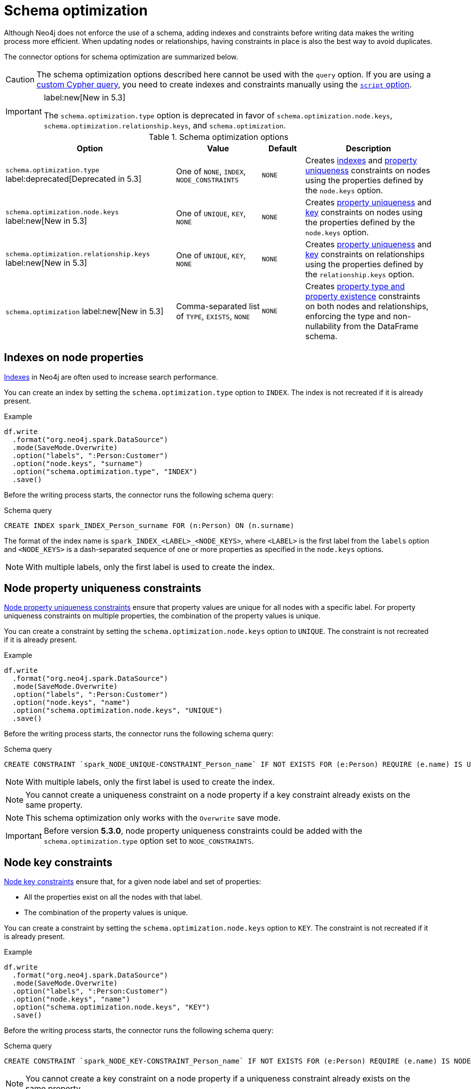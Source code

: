 = Schema optimization

Although Neo4j does not enforce the use of a schema, adding indexes and constraints before writing data makes the writing process more efficient.
When updating nodes or relationships, having constraints in place is also the best way to avoid duplicates.

// TODO remove
// The Spark Connector supports the following schema optimizations:
// 
// * <<indexes>> label:deprecated[]
// * Constraints on nodes
// ** <<node-constraints-unique>>
// ** <<node-constraints-key>>
// ** Property existence constraints
// ** Property type constraints
// * Constraints on relationships
// ** <<rel-constraints-unique>>
// ** <<rel-constraints-key>>
// ** Property existence constraints
// ** Property type constraints
// 
// * <<indexes>> label:deprecated[]
// * Property uniqueness constraints 
// ** On <<node-constraints-unique, nodes>>
// ** On <<rel-constraints-unique, relationships>>
// * Key constraints
// ** On <<node-constraints-key, nodes>>
// ** On <<rel-constraints-key, relationships>>
// * <<constraints-type>>
// * <<constraints-existence>>

The connector options for schema optimization are summarized below.

[CAUTION]
====
The schema optimization options described here cannot be used with the `query` option.
If you are using a xref:write/query.adoc[custom Cypher query], you need to create indexes and constraints manually using the xref:write/query.adoc#script-option[`script` option].
====

[IMPORTANT]
====
label:new[New in 5.3]

The `schema.optimization.type` option is deprecated in favor of `schema.optimization.node.keys`, `schema.optimization.relationship.keys`, and `schema.optimization`.
====

.Schema optimization options
[cols="4, 2, 1, 3"]
|===
|Option|Value|Default|Description

|`schema.optimization.type` label:deprecated[Deprecated in 5.3]
|One of `NONE`, `INDEX`, `NODE_CONSTRAINTS`
|`NONE`
|Creates <<indexes, indexes>> and <<node-constraints-unique, property uniqueness>> constraints on nodes using the properties defined by the `node.keys` option.

|`schema.optimization.node.keys` label:new[New in 5.3]
|One of `UNIQUE`, `KEY`, `NONE`
|`NONE`
|Creates <<node-constraints-unique, property uniqueness>> and <<node-constraints-key, key>> constraints on nodes using the properties defined by the `node.keys` option.

|`schema.optimization.relationship.keys` label:new[New in 5.3]
|One of `UNIQUE`, `KEY`, `NONE`
|`NONE`
|Creates <<rel-constraints-unique, property uniqueness>> and <<rel-constraints-key, key>> constraints on relationships using the properties defined by the `relationship.keys` option.

|`schema.optimization` label:new[New in 5.3]
|Comma-separated list of `TYPE`, `EXISTS`, `NONE`
|`NONE`
|Creates <<constraints-type-existence, property type and property existence>> constraints on both nodes and relationships, enforcing the type and non-nullability from the DataFrame schema.
|===

[#indexes]
[role=label--deprecated]
== Indexes on node properties

link:https://neo4j.com/docs/cypher-manual/current/indexes/search-performance-indexes/overview/[Indexes] in Neo4j are often used to increase search performance.

You can create an index by setting the `schema.optimization.type` option to `INDEX`.
The index is not recreated if it is already present.

.Example
[source, scala]
----
df.write
  .format("org.neo4j.spark.DataSource")
  .mode(SaveMode.Overwrite)
  .option("labels", ":Person:Customer")
  .option("node.keys", "surname")
  .option("schema.optimization.type", "INDEX")
  .save()
----

Before the writing process starts, the connector runs the following schema query:

.Schema query
[source, cypher]
----
CREATE INDEX spark_INDEX_Person_surname FOR (n:Person) ON (n.surname)
----

The format of the index name is `spark_INDEX_<LABEL>_<NODE_KEYS>`, where `<LABEL>` is the first label from the `labels` option and `<NODE_KEYS>` is a dash-separated sequence of one or more properties as specified in the `node.keys` options.

[NOTE]
====
With multiple labels, only the first label is used to create the index.
====

[#node-constraints-unique]
== Node property uniqueness constraints

link:{neo4j-docs-base-uri}/cypher-manual/current/constraints/#unique-node-property[Node property uniqueness constraints] ensure that property values are unique for all nodes with a specific label.
For property uniqueness constraints on multiple properties, the combination of the property values is unique.

You can create a constraint by setting the `schema.optimization.node.keys` option to `UNIQUE`.
The constraint is not recreated if it is already present.

.Example
[source, scala]
----
df.write
  .format("org.neo4j.spark.DataSource")
  .mode(SaveMode.Overwrite)
  .option("labels", ":Person:Customer")
  .option("node.keys", "name")
  .option("schema.optimization.node.keys", "UNIQUE")
  .save()
----

Before the writing process starts, the connector runs the following schema query:

.Schema query
[source, cypher]
----
CREATE CONSTRAINT `spark_NODE_UNIQUE-CONSTRAINT_Person_name` IF NOT EXISTS FOR (e:Person) REQUIRE (e.name) IS UNIQUE
----

[NOTE]
====
With multiple labels, only the first label is used to create the index.
====

[NOTE]
====
You cannot create a uniqueness constraint on a node property if a key constraint already exists on the same property.
====

[NOTE]
====
This schema optimization only works with the `Overwrite` save mode.
====

[IMPORTANT]
====
Before version *5.3.0*, node property uniqueness constraints could be added with the `schema.optimization.type` option set to `NODE_CONSTRAINTS`.
====

[#node-constraints-key]
== Node key constraints

link:{neo4j-docs-base-uri}/cypher-manual/current/constraints/#node-key[Node key constraints] ensure that, for a given node label and set of properties:

* All the properties exist on all the nodes with that label.
* The combination of the property values is unique.

You can create a constraint by setting the `schema.optimization.node.keys` option to `KEY`.
The constraint is not recreated if it is already present.

.Example
[source, scala]
----
df.write
  .format("org.neo4j.spark.DataSource")
  .mode(SaveMode.Overwrite)
  .option("labels", ":Person:Customer")
  .option("node.keys", "name")
  .option("schema.optimization.node.keys", "KEY")
  .save()
----

Before the writing process starts, the connector runs the following schema query:

.Schema query
[source, cypher]
----
CREATE CONSTRAINT `spark_NODE_KEY-CONSTRAINT_Person_name` IF NOT EXISTS FOR (e:Person) REQUIRE (e.name) IS NODE KEY
----

[NOTE]
====
You cannot create a key constraint on a node property if a uniqueness constraint already exists on the same property.
====

[NOTE]
====
This schema optimization only works with the `Overwrite` save mode.
====

[#rel-constraints-unique]
== Relationship property uniqueness constraints

link:{neo4j-docs-base-uri}/cypher-manual/current/constraints/#unique-relationship-property[Relationship property uniqueness constraints] ensure that property values are unique for all relationships with a specific type.
For property uniqueness constraints on multiple properties, the combination of the property values is unique.

You can create a constraint by setting the `schema.optimization.relationship.keys` option to `UNIQUE`.
The constraint is not recreated if it is already present.

.Example
[source, scala]
----
df.write
  .mode(SaveMode.Overwrite)
  .format("org.neo4j.spark.DataSource")
  .option("relationship", "PLAYS")
  .option("relationship.save.strategy", "keys")
  .option("relationship.source.labels", ":Musician")
  .option("relationship.source.save.mode", "Overwrite")
  .option("relationship.source.node.keys", "name:name")
  .option("relationship.target.labels", ":Instrument")
  .option("relationship.target.node.keys", "instrument:name")
  .option("relationship.target.save.mode", "Overwrite")
  .option("schema.optimization.relationship.keys", "UNIQUE")
  .option("relationship.keys", "experience")
  .save()
----

Before the writing process starts, the connector runs the following schema query:

.Schema query
[source, cypher]
----
CREATE CONSTRAINT `spark_RELATIONSHIP_UNIQUE-CONSTRAINT_PLAYS_experience` IF NOT EXISTS FOR ()-[e:PLAYS]->() REQUIRE (e.experience) IS UNIQUE
----

[IMPORTANT]
====
The source and target nodes must already have a uniqueness constraint on the keys.
If not, the query will fail.
====

[NOTE]
====
You cannot create a uniqueness constraint on a relationship property if a key constraint already exists on the same property.
====

[NOTE]
====
This schema optimization only works with the `Overwrite` save mode.
====

[#rel-constraints-key]
== Relationship key constraints

link:{neo4j-docs-base-uri}/cypher-manual/current/constraints/#relationship-key[Relationship key constraints] ensure that, for a given relationship type and set of properties:

* All the properties exist on all the relationships with that type.
* The combination of the property values is unique.

You can create a constraint by setting the `schema.optimization.relationship.keys` option to `KEY`.
The constraint is not recreated if it is already present.

.Example
[source, scala]
----
df.write
  .mode(SaveMode.Overwrite)
  .format("org.neo4j.spark.DataSource")
  .option("relationship", "PLAYS")
  .option("relationship.save.strategy", "keys")
  .option("relationship.source.labels", ":Musician")
  .option("relationship.source.save.mode", "Overwrite")
  .option("relationship.source.node.keys", "name:name")
  .option("relationship.target.labels", ":Instrument")
  .option("relationship.target.node.keys", "instrument:name")
  .option("relationship.target.save.mode", "Overwrite")
  .option("schema.optimization.relationship.keys", "KEY")
  .option("relationship.keys", "experience")
  .save()
----

Before the writing process starts, the connector runs the following schema query:

.Schema query
[source, cypher]
----
CREATE CONSTRAINT `spark_RELATIONSHIP_KEY-CONSTRAINT_PLAYS_experience` IF NOT EXISTS FOR ()-[e:PLAYS]->() REQUIRE (e.experience) IS RELATIONSHIP KEY
----

[IMPORTANT]
====
The source and target nodes must already have a uniqueness constraint on the keys.
If not, the query will fail.
====

[NOTE]
====
You cannot create a key constraint on a relationship property if a uniqueness constraint already exists on the same property.
====

[NOTE]
====
This schema optimization only works with the `Overwrite` save mode.
====

[#constraints-type-existence]
== Property type and property existence constraints

Property type constraints ensure that a property have the required property type for all nodes with a specific label (link:{neo4j-docs-base-uri}/cypher-manual/current/constraints/#node-property-type[node property type constraints]) or for all relationships with a specific type (link:{neo4j-docs-base-uri}/cypher-manual/current/constraints/#relationship-property-type[relationship property type constraints]).

The connector uses the DataFrame schema in order to enforce the type.

Property existence constraints ensure that a property exists (`IS NOT NULL`) for all nodes with a specific label (link:{neo4j-docs-base-uri}/cypher-manual/current/constraints/#node-property-existence[node property existence constraints]) or for all relationships with a specific type (link:{neo4j-docs-base-uri}/cypher-manual/current/constraints/#relationship-property-existence[relationship property existence constraints]).

The connector uses the nullability of the DataFrame column to choose whether to apply or not the `NOT NULL` condition.

You can create property type constraints for both nodes and relationships by setting the `schema.optimization` option to `TYPE`.
You can create property existence constraints for both nodes and relationships by setting the `schema.optimization` option to `EXISTS`.
You can create both at the same time by setting the `schema.optimization` option to `TYPE,EXISTS`.
The constraints are not recreated if they are already present.

The connector use the mapping described in the xref:types.adoc#constraints[Data type mapping] section.

=== On nodes

.Example
[source, scala]
----
df.write
  .format("org.neo4j.spark.DataSource")
  .mode(SaveMode.Overwrite)
  .option("labels", ":Person:Customer")
  .option("node.keys", "surname")
  .option("schema.optimization", "TYPE,EXISTS")
  .save()
----

Before the writing process starts, the connector runs the following schema queries (one query for each DataFrame column):

.Schema query
[source, cypher]
----
CREATE CONSTRAINT `spark_NODE-TYPE-CONSTRAINT-Person-name` IF NOT EXISTS FOR (e:Person) REQUIRE e.name IS :: STRING

CREATE CONSTRAINT `spark_NODE-TYPE-CONSTRAINT-Person-surname` IF NOT EXISTS FOR (e:Person) REQUIRE e.surname IS :: STRING

CREATE CONSTRAINT `spark_NODE-TYPE-CONSTRAINT-Person-age` IF NOT EXISTS FOR (e:Person) REQUIRE e.age IS :: INTEGER
----

If a DataFrame column is not nullable, the connector runs additional schema queries.
For example, if the `age` column is not nullable, the connector runs the following schema query:

.Schema query
[source, cypher]
----
CREATE CONSTRAINT `spark_NODE-NOT_NULL-CONSTRAINT-Person-age` IF NOT EXISTS FOR (e:Person) REQUIRE e.age IS NOT NULL
----

=== On relationships

.Example
[source, scala]
----
df.write
  .mode(SaveMode.Overwrite)
  .format("org.neo4j.spark.DataSource")
  .option("relationship", "PLAYS")
  .option("relationship.save.strategy", "keys")
  .option("relationship.source.labels", ":Musician")
  .option("relationship.source.save.mode", "Overwrite")
  .option("relationship.source.node.keys", "name:name")
  .option("relationship.target.labels", ":Instrument")
  .option("relationship.target.node.keys", "instrument:name")
  .option("relationship.target.save.mode", "Overwrite")
  .option("schema.optimization", "TYPE,EXISTS")
  .save()
----

Before the writing process starts, the connector runs the following schema queries (property type constraint queries for source and target node properties, then one property type constraint query for each DataFrame column representing a relationship property):

.Schema query
[source, cypher]
----
CREATE CONSTRAINT `spark_RELATIONSHIP-TYPE-CONSTRAINT-PLAYS-experience` IF NOT EXISTS FOR ()-[e:PLAYS]->() REQUIRE e.experience IS :: STRING

CREATE CONSTRAINT `spark_NODE-TYPE-CONSTRAINT-Musician-name` IF NOT EXISTS FOR (e:Musician) REQUIRE e.name IS :: STRING

CREATE CONSTRAINT `spark_NODE-TYPE-CONSTRAINT-Instrument-name` IF NOT EXISTS FOR (e:Instrument) REQUIRE e.name IS :: STRING
----

If a DataFrame column is not nullable, the connector runs additional schema queries.
For example, if the `experience` column is not nullable, the connector runs the following schema query:

[source, cypher]
----
CREATE CONSTRAINT `spark_RELATIONSHIP-NOT_NULL-CONSTRAINT-PLAYS-experience` IF NOT EXISTS FOR ()-[e:PLAYS]->() REQUIRE e.experience IS NOT NULL
----
